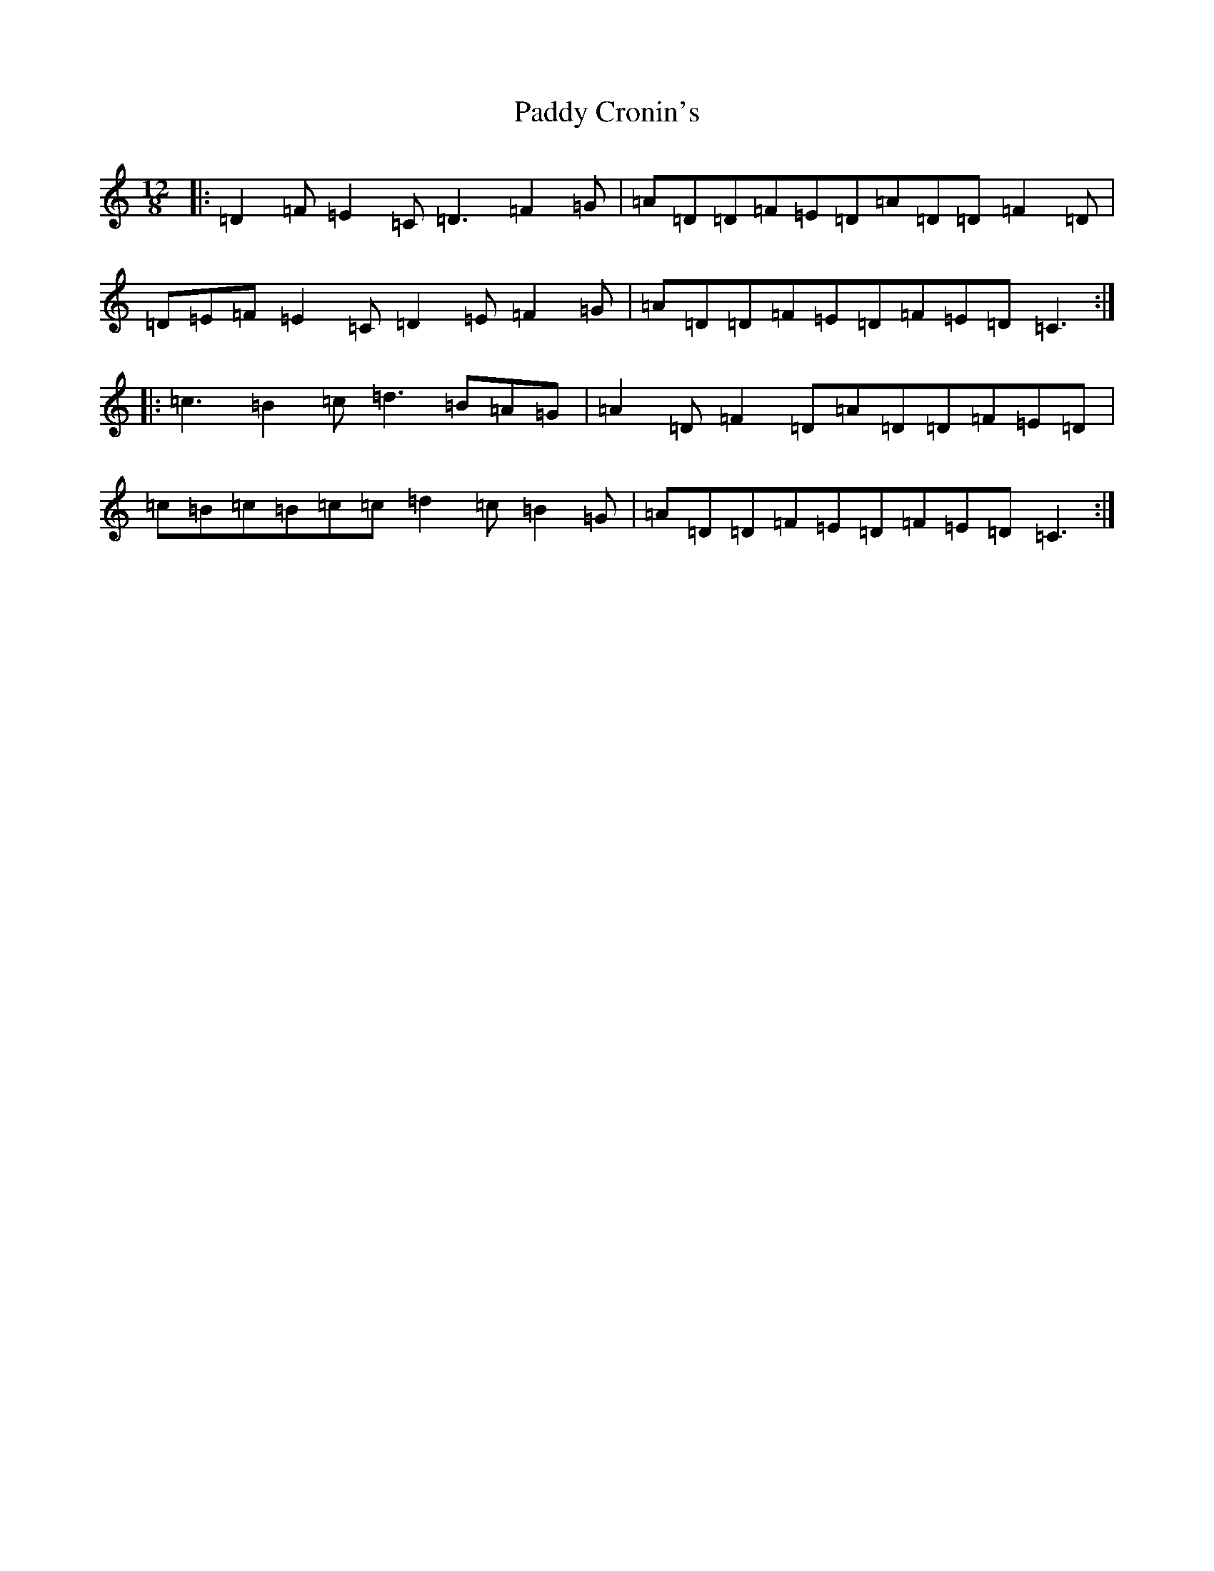 X: 16349
T: Paddy Cronin's
S: https://thesession.org/tunes/8362#setting19481
R: slide
M:12/8
L:1/8
K: C Major
|:=D2=F=E2=C=D3=F2=G|=A=D=D=F=E=D=A=D=D=F2=D|=D=E=F=E2=C=D2=E=F2=G|=A=D=D=F=E=D=F=E=D=C3:||:=c3=B2=c=d3=B=A=G|=A2=D=F2=D=A=D=D=F=E=D|=c=B=c=B=c=c=d2=c=B2=G|=A=D=D=F=E=D=F=E=D=C3:|
